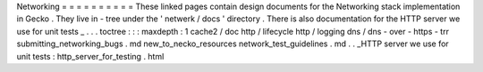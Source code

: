 Networking
=
=
=
=
=
=
=
=
=
=
These
linked
pages
contain
design
documents
for
the
Networking
stack
implementation
in
Gecko
.
They
live
in
-
tree
under
the
'
netwerk
/
docs
'
directory
.
There
is
also
documentation
for
the
HTTP
server
we
use
for
unit
tests
_
.
.
.
toctree
:
:
:
maxdepth
:
1
cache2
/
doc
http
/
lifecycle
http
/
logging
dns
/
dns
-
over
-
https
-
trr
submitting_networking_bugs
.
md
new_to_necko_resources
network_test_guidelines
.
md
.
.
_HTTP
server
we
use
for
unit
tests
:
http_server_for_testing
.
html
